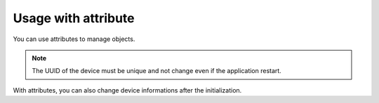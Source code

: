 Usage with attribute
====================

You can use attributes to manage objects.

.. highlight:: python

  import upnp

  device = upnp.Device()
  device.deviceType = 'urn:sadmin-fr:device:demo:1'
  device.friendlyName = 'UPnP Test'
  device.uuid = '00a56575-78fa-40fe-b107-8f4b5043a2b0'
  device.manufacturer = 'BONNET'
  device.manufacturerURL = 'http://sadmin.fr'

  service = upnp.Service()
  service.serviceType = 'sadmin-fr:service:dummy'
  service.serviceId = 'sadmin-fr:serviceId:1'

  device.addService(service)
  server = upnp.Annoncer(device)
  server.initLoop()
  server.notify()
  server.foreaver()
  server.dispose()

.. note::

  The UUID of the device must be unique and not change even if the application
  restart.

With attributes, you can also change device informations after the
initialization.
